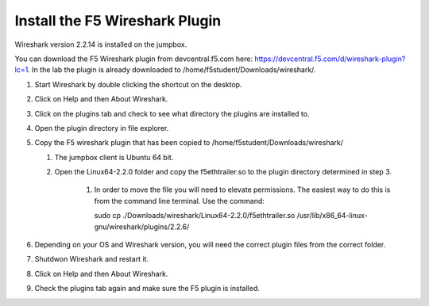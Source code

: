 Install the F5 Wireshark Plugin 
~~~~~~~~~~~~~~~~~~~~~~~~~~~~~~~

Wireshark version 2.2.14 is installed on the jumpbox.

You can download the F5 Wireshark plugin from devcentral.f5.com here:  https://devcentral.f5.com/d/wireshark-plugin?lc=1.  In the lab the plugin is already downloaded to /home/f5student/Downloads/wireshark/.

#. Start Wireshark by double clicking the shortcut on the desktop.

#. Click on Help and then About Wireshark.

#. Click on the plugins tab and check to see what directory the plugins are installed to.

#. Open the plugin directory in file explorer.

#. Copy the F5 wireshark plugin that has been copied to /home/f5student/Downloads/wireshark/
   
   #. The jumpbox client is Ubuntu 64 bit.

   #. Open the Linux64-2.2.0 folder and copy the f5ethtrailer.so to the plugin directory determined in step 3.

       #. In order to move the file you will need to elevate permissions.  The easiest way to do this is from the command line terminal.  Use the command: 

          .. code-block:: bash
             :linenos:

          sudo cp ./Downloads/wireshark/Linux64-2.2.0/f5ethtrailer.so /usr/lib/x86_64-linux-gnu/wireshark/plugins/2.2.6/

#. Depending on your OS and Wireshark version, you will need the correct plugin files from the correct folder.

#. Shutdwon Wireshark and restart it.

#. Click on Help and then About Wireshark.

#. Check the plugins tab again and make sure the F5 plugin is installed.

   .. image:: /_static/wireshark-plugin.png
